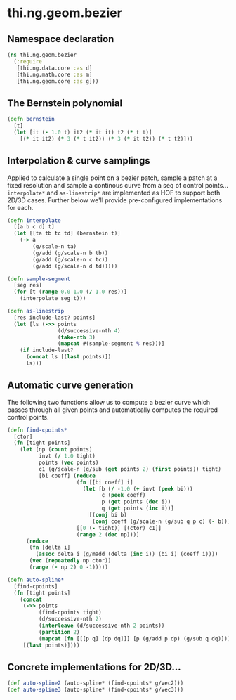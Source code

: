 * thi.ng.geom.bezier
** Namespace declaration
#+BEGIN_SRC clojure :tangle babel/src-cljx/thi/ng/geom/bezier.cljx
  (ns thi.ng.geom.bezier
    (:require
     [thi.ng.data.core :as d]
     [thi.ng.math.core :as m]
     [thi.ng.geom.core :as g]))
#+END_SRC
** The Bernstein polynomial
#+BEGIN_SRC clojure :tangle babel/src-cljx/thi/ng/geom/bezier.cljx
(defn bernstein
  [t]
  (let [it (- 1.0 t) it2 (* it it) t2 (* t t)]
    [(* it it2) (* 3 (* t it2)) (* 3 (* it t2)) (* t t2)]))
#+END_SRC
** Interpolation & curve samplings
     Applied to calculate a single point on a bezier patch, sample a patch
     at a fixed resolution and sample a continous curve from a seq of
     control points... =interpolate*= and =as-linestrip*= are
     implemented as HOF to support both 2D/3D cases. Further below
     we'll provide pre-configured implementations for each.
#+BEGIN_SRC clojure :tangle babel/src-cljx/thi/ng/geom/bezier.cljx
  (defn interpolate
    [[a b c d] t]
    (let [[ta tb tc td] (bernstein t)]
      (-> a
          (g/scale-n ta)
          (g/add (g/scale-n b tb))
          (g/add (g/scale-n c tc))
          (g/add (g/scale-n d td)))))

  (defn sample-segment
    [seg res]
    (for [t (range 0.0 1.0 (/ 1.0 res))]
      (interpolate seg t)))

  (defn as-linestrip
    [res include-last? points]
    (let [ls (->> points
                  (d/successive-nth 4)
                  (take-nth 3)
                  (mapcat #(sample-segment % res)))]
      (if include-last?
        (concat ls [(last points)])
        ls)))
#+END_SRC
** Automatic curve generation
     The following two functions allow us to compute a bezier curve
     which passes through all given points and automatically computes
     the required control points.
#+BEGIN_SRC clojure :tangle babel/src-cljx/thi/ng/geom/bezier.cljx
  (defn find-cpoints*
    [ctor]
    (fn [tight points]
      (let [np (count points)
            invt (/ 1.0 tight)
            points (vec points)
            c1 (g/scale-n (g/sub (get points 2) (first points)) tight)
            [bi coeff] (reduce
                        (fn [[bi coeff] i]
                          (let [b (/ -1.0 (+ invt (peek bi)))
                                c (peek coeff)
                                p (get points (dec i))
                                q (get points (inc i))]
                            [(conj bi b)
                             (conj coeff (g/scale-n (g/sub q p c) (- b)))]))
                        [[0 (- tight)] [(ctor) c1]]
                        (range 2 (dec np)))]
        (reduce
         (fn [delta i]
           (assoc delta i (g/madd (delta (inc i)) (bi i) (coeff i))))
         (vec (repeatedly np ctor))
         (range (- np 2) 0 -1)))))

  (defn auto-spline*
    [find-cpoints]
    (fn [tight points]
      (concat
       (->> points
            (find-cpoints tight)
            (d/successive-nth 2)
            (interleave (d/successive-nth 2 points))
            (partition 2)
            (mapcat (fn [[[p q] [dp dq]]] [p (g/add p dp) (g/sub q dq)])))
       [(last points)])))
#+END_SRC
** Concrete implementations for 2D/3D...
#+BEGIN_SRC clojure :tangle babel/src-cljx/thi/ng/geom/bezier.cljx
(def auto-spline2 (auto-spline* (find-cpoints* g/vec2)))
(def auto-spline3 (auto-spline* (find-cpoints* g/vec3)))
#+END_SRC
